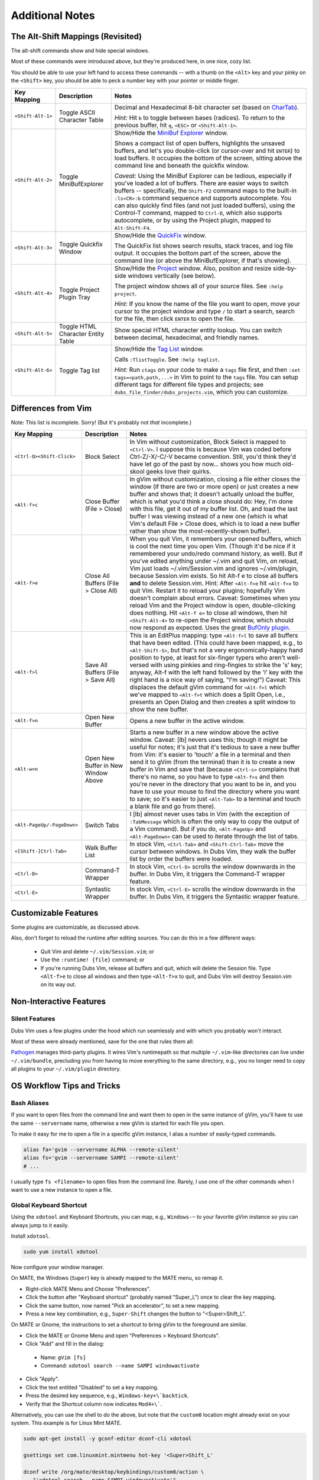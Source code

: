 ################
Additional Notes
################

The Alt-Shift Mappings (Revisited)
==================================

The alt-shift commands show and hide special windows.

Most of these commands were introduced above, but they're
produced here, in one nice, cozy list.

You should be able to use your left hand to access these
commands -- with a thumb on the ``<Alt>`` key and your pinky on
the ``<Shift>`` key, you should be able to peck a number key
with your pointer or middle finger.

===========================  ============================  ==============================================================================
 Key Mapping                  Description                   Notes
===========================  ============================  ==============================================================================
 ``<Shift-Alt-1>``            Toggle ASCII                  Decimal and Hexadecimal 8-bit character set
                              Character Table               (based on `CharTab <http://www.vim.org/scripts/script.php?script_id=898>`__).
                                                            
                                                            *Hint:* Hit ``b`` to toggle between bases (radices).
                                                            To return to the previous buffer, hit ``q``, ``<ESC>`` or ``<Shift-Alt-1>``.
---------------------------  ----------------------------  ------------------------------------------------------------------------------
 ``<Shift-Alt-2>``            Toggle                        Show/Hide the
                              MiniBufExplorer               `MiniBuf Explorer <http://www.vim.org/scripts/script.php?script_id=159>`__
                                                            window.
                                                            
                                                            Shows a compact list of open buffers, highlights the unsaved buffers,
                                                            and let's you double-click (or cursor-over and hit ``ENTER``) to load
                                                            buffers. It occupies the bottom of the screen, sitting above the
                                                            command line and beneath the quickfix window.
                                                            
                                                            *Caveat:* Using the MiniBuf Explorer can be tedious, especially
                                                            if you've loaded a lot of buffers. There are easier ways to switch
                                                            buffers -- specifically, the ``Shift-F2`` command maps to the built-in
                                                            ``:ls<CR>:b`` command sequence and supports autocomplete.
                                                            You can also quickly find files (and not just loaded buffers),
                                                            using the Control-T command, mapped to ``Ctrl-D``, which also
                                                            supports autocomplete,
                                                            or by using the Project plugin, mapped to ``Alt-Shift-F4``.
---------------------------  ----------------------------  ------------------------------------------------------------------------------
 ``<Shift-Alt-3>``            Toggle                        Show/Hide the
                              Quickfix Window               `QuickFix <http://vimdoc.sourceforge.net/htmldoc/quickfix.html>`__
                                                            window.
                                                            
                                                            The QuickFix list shows search results, stack traces, and log file output.
                                                            It occupies the bottom part of the screen, above the command line
                                                            (or above the MiniBufExplorer, if that's showing).
---------------------------  ----------------------------  ------------------------------------------------------------------------------
 ``<Shift-Alt-4>``            Toggle                        Show/Hide the
                              Project Plugin Tray           `Project <http://www.vim.org/scripts/script.php?script_id=69>`__ window.
                                                            Also, position and resize side-by-side windows vertically (see below).
                                                            
                                                            The project window shows all of your source files.
                                                            See ``:help project``.
                                                            
                                                            *Hint:* If you know the name of the file you want to open, move your
                                                            cursor to the project window and type ``/`` to start a search, search
                                                            for the file, then click ``ENTER`` to open the file.
---------------------------  ----------------------------  ------------------------------------------------------------------------------
 ``<Shift-Alt-5>``            Toggle HTML                   Show special HTML character entity lookup.
                              Character Entity Table        You can switch between decimal, hexadecimal, and friendly names.
---------------------------  ----------------------------  ------------------------------------------------------------------------------
 ``<Shift-Alt-6>``            Toggle Tag list               Show/Hide the
                                                            `Tag List <http://www.vim.org/scripts/script.php?script_id=273>`__
                                                            window.
                                                            
                                                            Calls ``:TlistToggle``. See ``:help taglist``.
                                                            
                                                            *Hint:* Run ``ctags`` on your code to make a ``tags`` file first,
                                                            and then ``:set tags=<path,path,...>`` in Vim to point to the ``tags`` file.
                                                            You can setup different tags for different file types and projects;
                                                            see ``dubs_file_finder/dubs_projects.vim``, which you can customize.
===========================  ============================  ==============================================================================

Differences from Vim
====================

Note: This list is incomplete. Sorry!
(But it's probably not *that* incomplete.)

===========================  ============================  ==============================================================================
 Key Mapping                  Description                   Notes
===========================  ============================  ==============================================================================
 ``<Ctrl-Q><Shift-Click>``    Block Select                  In Vim without customization, Block Select is mapped to ``<Ctrl-V>``.
                                                            I suppose this is because Vim was coded before Ctrl-Z/-X/-C/-V became convention.
                                                            Still, you'd think they'd have let go of the past by now...
                                                            shows you how much old-skool geeks love their quirks.
---------------------------  ----------------------------  ------------------------------------------------------------------------------
 ``<Alt-f>c``                 Close Buffer                  In gVim without customization, closing a file either closes the window
                              (File > Close)                (if there are two or more open) or just creates a new buffer and shows that;
                                                            it doesn't actually unload the buffer, which is what you'd think a close should do:
                                                            Hey, I'm done with this file, get it out of my buffer list.
                                                            Oh, and load the last buffer I was viewing instead of a new one
                                                            (which is what Vim's default File > Close does,
                                                            which is to load a new buffer rather than show the most-recently-shown buffer).
---------------------------  ----------------------------  ------------------------------------------------------------------------------
 ``<Alt-f>e``                 Close All Buffers             When you quit Vim, it remembers your opened buffers,
                              (File > Close All)            which is cool the next time you open Vim.
                                                            (Though it'd be nice if it remembered your undo/redo
                                                            command history, as well).
                                                            But if you've edited anything under ~/.vim and quit Vim,
                                                            on reload, Vim just loads ~/.vim/Session.vim and
                                                            ignores ~/.vim/plugin, because Session.vim exists.
                                                            So hit Alt-f e to close all buffers **and** to delete
                                                            Session.vim. Hint: After ``<Alt-f>e`` hit ``<Alt-f>x``
                                                            to quit Vim. Restart it to reload your plugins;
                                                            hopefully Vim doesn't complain about errors.
                                                            Caveat: Sometimes when you reload Vim and the
                                                            Project window is open, double-clicking does nothing.
                                                            Hit ``<Alt-f e>`` to close all windows,
                                                            then hit ``<Shift-Alt-4>`` to re-open the
                                                            Project window, which should now respond as expected.
                                                            Uses the great
                                                            `BufOnly plugin <http://www.vim.org/scripts/script.php?script_id=1071>`__.
---------------------------  ----------------------------  ------------------------------------------------------------------------------
 ``<Alt-f>l``                  Save All Buffers             This is an EditPlus mapping: type ``<Alt-f>l`` to save all buffers
                               (File > Save All)            that have been edited.
                                                            (This could have been mapped, e.g., to ``<Alt-Shift-S>``,
                                                            but that's not a very ergonomically-happy hand position to type,
                                                            at least for six-finger typers who aren't well-versed with using
                                                            pinkies and ring-fingies to strike the 's' key;
                                                            anyway, Alt-f with the left hand followed by the 'l' key with the right hand
                                                            is a nice way of saying, "I'm saving!")
                                                            Caveat: This displaces the default gVim command for ``<Alt-f>l``
                                                            which we've mapped to ``<Alt-f>t`` which does a Split Open,
                                                            i.e., presents an Open Dialog and then creates a split window to show the new buffer.
---------------------------  ----------------------------  ------------------------------------------------------------------------------
 ``<Alt-f>n``                 Open New Buffer               Opens a new buffer in the active window.
---------------------------  ----------------------------  ------------------------------------------------------------------------------
 ``<Alt-w>n``                 Open New Buffer               Starts a new buffer in a new window above the active window.
                              in New Window Above           Caveat: [lb] nevers uses this; though it might be useful for notes;
                                                            it's just that it's tedious to save a new buffer from Vim: it's easier to
                                                            'touch' a file in a terminal and then send it to gVim (from the terminal)
                                                            than it is to create a new buffer in Vim and save that (because ``<Ctrl-s>``
                                                            complains that there's no name, so you have to type ``<Alt-f>s``
                                                            and then you're never in the directory that you want to be in,
                                                            and you have to use your mouse to find the directory where you want to save;
                                                            so it's easier to just ``<Alt-Tab>`` to a terminal and touch a blank file and go from there).
---------------------------  ----------------------------  ------------------------------------------------------------------------------
 ``<Alt-PageUp/-PageDown>``   Switch Tabs                   I [lb] almost never uses tabs in Vim
                                                            (with the exception of ``:TabMessage`` which is often the only way to copy the output of a Vim command).
                                                            But if you do, ``<Alt-PageUp>`` and ``<Alt-PageDown>`` can be used to iterate
                                                            through the list of tabs.
---------------------------  ----------------------------  ------------------------------------------------------------------------------
 ``<[Shift-]Ctrl-Tab>``       Walk Buffer List              In stock Vim, ``<Ctrl-Tab>`` and ``<Shift-Ctrl-Tab>`` move the cursor between windows.
                                                            In Dubs Vim, they walk the buffer list by order the buffers were loaded.
---------------------------  ----------------------------  ------------------------------------------------------------------------------
 ``<Ctrl-D>``                 Command-T Wrapper             In stock Vim, ``<Ctrl-D>`` scrolls the window downwards in the buffer.
                                                            In Dubs Vim, it triggers the Command-T wrapper feature.
---------------------------  ----------------------------  ------------------------------------------------------------------------------
 ``<Ctrl-E>``                 Syntastic Wrapper             In stock Vim, ``<Ctrl-E>`` scrolls the window downwards in the buffer.
                                                            In Dubs Vim, it triggers the Syntastic wrapper feature.
===========================  ============================  ==============================================================================

Customizable Features
=====================

Some plugins are customizable, as discussed above.

Also, don't forget to reload the runtime after editing sources.
You can do this in a few different ways:

   - Quit Vim and delete ``~/.vim/Session.vim``; or

   - Use the ``:runtime! {file}`` command; or

   - If you're running Dubs Vim, release all buffers and
     quit, which will delete the Session file.
     Type ``<Alt-f>e`` to close all windows and then
     type ``<Alt-f>x`` to quit,
     and Dubs Vim will destroy Session.vim on its way out.

Non-Interactive Features
========================

Silent Features
---------------

Dubs Vim uses a few plugins under the hood which
run seamlessly and with which you probably won't
interact.

Most of these were already mentioned, save for the
one that rules them all:

`Pathogen <https://github.com/tpope/vim-pathogen>`__
manages third-party plugins.
It wires Vim's runtimepath so
that multiple ``~/.vim``-like directories can live
under ``~/.vim/bundle``, precluding you from having
to move everything to the same directory, e.g.,
you no longer need to copy all plugins to your
``~/.vim/plugin`` directory.

OS Workflow Tips and Tricks
===========================

Bash Aliases
------------

If you want to open files from the command line and want them
to open in the same instance of gVim, you'll have to use the same
``--servername`` name, otherwise a new gVim is started for
each file you open.

To make it easy for me to open a file in a specific gVim
instance, I alias a number of easily-typed commands.

.. code-block:: bash

   alias fa='gvim --servername ALPHA --remote-silent'
   alias fs='gvim --servername SAMPI --remote-silent'
   # ...

I usually type ``fs <filename>`` to open files from the
command line. Rarely, I use one of the other commands
when I want to use a new instance to open a file.

Global Keyboard Shortcut
------------------------

Using the ``xdotool`` and Keyboard Shortcuts, you can
map, e.g., ``Windows-~`` to your favorite gVim instance
so you can always jump to it easily.

Install ``xdotool``.

.. code-block:: bash

   sudo yum install xdotool

Now configure your window manager.

On MATE, the Windows (``Super``) key is already mapped
to the MATE menu, so remap it.

- Right-click MATE Menu and Choose "Preferences".

- Click the button after "Keyboard shortcut"
  (probably named "Super_L") once to clear the key mapping.

- Click the same button, now named "Pick an accelerator",
  to set a new mapping.

- Press a new key combination, e.g., ``Super-Shift``
  changes the button to "<Super>Shift_L".

On MATE or Gnome, the instructions to set a shortcut to bring
gVim to the foreground are similar.

- Click the MATE or Gnome Menu and
  open "Preferences > Keyboard Shortcuts".

- Click "Add" and fill in the dialog:

 - Name: ``gVim [fs]``

 - Command: ``xdotool search --name SAMPI windowactivate``

- Click "Apply".

- Click the text entitled "Disabled" to set a key mapping.

- Press the desired key sequence, e.g., ``Windows-key+\`backtick``.

- Verify that the Shortcut column now indicates ``Mod4+\```.

Alternatively, you can use the shell to do the above,
but note that the ``custom0`` location might already
exist on your system. This example is for Linux Mint MATE.

.. code-block:: bash

   sudo apt-get install -y gconf-editor dconf-cli xdotool

   gsettings set com.linuxmint.mintmenu hot-key '<Super>Shift_L'

   dconf write /org/mate/desktop/keybindings/custom0/action \
      "'xdotool search --name SAMPI windowactivate'"
   dconf write /org/mate/desktop/keybindings/custom0/binding \
      "'<Mod4>grave'"
   dconf write /org/mate/desktop/keybindings/custom0/name \
      "'gVim [fs]'"

Influences
==========

The first Dubs Vim loosely followed popular keyboard mappings
used by the wonderful `EditPlus <https://www.editplus.com/>`__
editor for Windows.

- If you're familiar with EditPlus, you'll notice that
  ``<Alt-Shift-3>`` opens the quickfix window (where file search
  results live), ``<Alt-Shift-4>`` opens the project tray,
  and ``<Ctrl-T>`` transposes characters, among other similarities.

But that was years ago, and Dubs Vim has evolved very much since then.

More recent improvements and changes have been influenced
by projects on which the author has worked, such as
`Cyclopath <http://cyclopath.org>`__, and by finding and
incorporating more and more useful plugins into the project.

Obsolete Help/Troubleshooting Installation
==========================================

Install Par on Fedora
---------------------

These are old instructions for building an ``rpm``
installation package for ``par``, for Fedora.

- On Ubuntu, ``par`` is found in the package repository,
  and it's recommended that you install that.
  It may also be the case nowadays that ``par`` is also
  part of the ``yum`` package repository, but the author
  hasn't confirmed.

See the `par homepage <http://www.nicemice.net/par/>`__.
These steps worked for the author back in 2010.

.. code-block:: bash

   rpm --eval '%{_sourcedir}'
   /home/your_username/rpmbuild/SOURCES

   mkdir -p ~/rpmbuild/SOURCES
   pushd ~/rpmbuild/SOURCES
   wget -N http://www.nicemice.net/par/Par152.tar.gz
   wget -N http://www.nicemice.net/par/par-1.52-1.spec.gz
   gunzip -v par-1.52-1.spec.gz``

   rpmbuild -ba ~/rpmbuild/SOURCES/par-1.52-1.spec``

Look for the output:

.. code-block:: bash

   Wrote: /home/your_username/rpmbuild/SRPMS/par-1.52-1.src.rpm
   Wrote: /home/your_username/rpmbuild/RPMS/x86_64/par-1.52-1.x86_64.rpm
   Wrote: /home/your_username/rpmbuild/RPMS/x86_64/par-debuginfo-1.52-1.x86_64.rpm

Install the package:

.. code-block:: bash

   sudo rpm -Uvh ~/rpmbuild/RPMS/x86_64/par-1.52-1.x86_64.rpm

NOTE: I did not try building par directly. You could try either:

.. code-block:: bash

   make -f protoMakefile
   # or
   make -f protoMakefile \
     CC="gcc -c -ansi -pedantic -O3 -DDONTFREE" LINK1="gcc -s"

GLib-GObject Errors
-------------------

Make sure you install the correct ``vim-*`` GUI for your OS.

If you install the wrong package, you'll have problems.

E.g., this happens if you install the Gnome version of gVim
in Linux Mint MATE:

.. code-block:: bash

   $ gvim <some_file>
   (gvim:23463): GLib-GObject-WARNING **: Attempt to add property GnomeProgram::sm-connect after class was initialised
   (gvim:23463): GLib-GObject-WARNING **: Attempt to add property GnomeProgram::show-crash-dialog after class was initialised
   (gvim:23463): GLib-GObject-WARNING **: Attempt to add property GnomeProgram::display after class was initialised
   (gvim:23463): GLib-GObject-WARNING **: Attempt to add property GnomeProgram::default-icon after class was initialised

   $ dpkg --status vim-gnome
   ...
   Status: install ok installed
   ...
   $ dpkg --status vim-gtk
   dpkg-query: package 'vim-gtk' is not installed and no information is available

To solve it, install the correct gVim:

.. code-block:: bash

   sudo apt-get remove vim-gnome
   sudo apt-get install vim-gtk

Happy Hacking!
==============

Thanks for your interest in Dubs Vim and all things Vim. Good luck!

